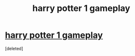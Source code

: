 #+TITLE: harry potter 1 gameplay

* [[https://youtu.be/u3aMx-hePCY][harry potter 1 gameplay]]
:PROPERTIES:
:Score: 1
:DateUnix: 1453219467.0
:DateShort: 2016-Jan-19
:END:
[deleted]

